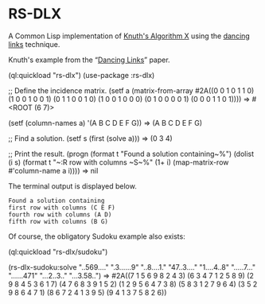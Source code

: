 * RS-DLX

A Common Lisp implementation of [[https://en.wikipedia.org/wiki/Knuth%27s_Algorithm_X][Knuth's Algorithm X]] using the
[[https://en.wikipedia.org/wiki/Dancing_Links][dancing links]] technique.

Knuth's example from the “[[https://arxiv.org/abs/cs/0011047][Dancing Links]]” paper.
#+BEGIN_EXAMPLE lisp
(ql:quickload "rs-dlx")
(use-package :rs-dlx)

;; Define the incidence matrix.
(setf a (matrix-from-array #2A((0 0 1 0 1 1 0)
                               (1 0 0 1 0 0 1)
                               (0 1 1 0 0 1 0)
                               (1 0 0 1 0 0 0)
                               (0 1 0 0 0 0 1)
                               (0 0 0 1 1 0 1))))
 ⇒ #<ROOT (6 7)>

(setf (column-names a) '(A B C D E F G))
 ⇒ (A B C D E F G)

;; Find a solution.
(setf s (first (solve a)))
 ⇒ (0 3 4)

;; Print the result.
(progn
  (format t "Found a solution containing~%")
  (dolist (i s)
    (format t "~:R row with columns ~S~%"
            (1+ i) (map-matrix-row #'column-name a i))))
 ⇒ nil
#+END_EXAMPLE
The terminal output is displayed below.
#+BEGIN_EXAMPLE
Found a solution containing
first row with columns (C E F)
fourth row with columns (A D)
fifth row with columns (B G)
#+END_EXAMPLE

Of course, the obligatory Sudoku example also exists:
#+BEGIN_EXAMPLE lisp
(ql:quickload "rs-dlx/sudoku")

(rs-dlx-sudoku:solve
 "..569...."
 ".3......9"
 "..8....1."
 "47..3...."
 "1....4..8"
 ".....7..."
 "......471"
 "...2..3.."
 "...3.58..")
 ⇒ #2A((7 1 5 6 9 8 2 4 3)
       (6 3 4 7 1 2 5 8 9)
       (2 9 8 4 5 3 6 1 7)
       (4 7 6 8 3 9 1 5 2)
       (1 2 9 5 6 4 7 3 8)
       (5 8 3 1 2 7 9 6 4)
       (3 5 2 9 8 6 4 7 1)
       (8 6 7 2 4 1 3 9 5)
       (9 4 1 3 7 5 8 2 6))
#+END_EXAMPLE
